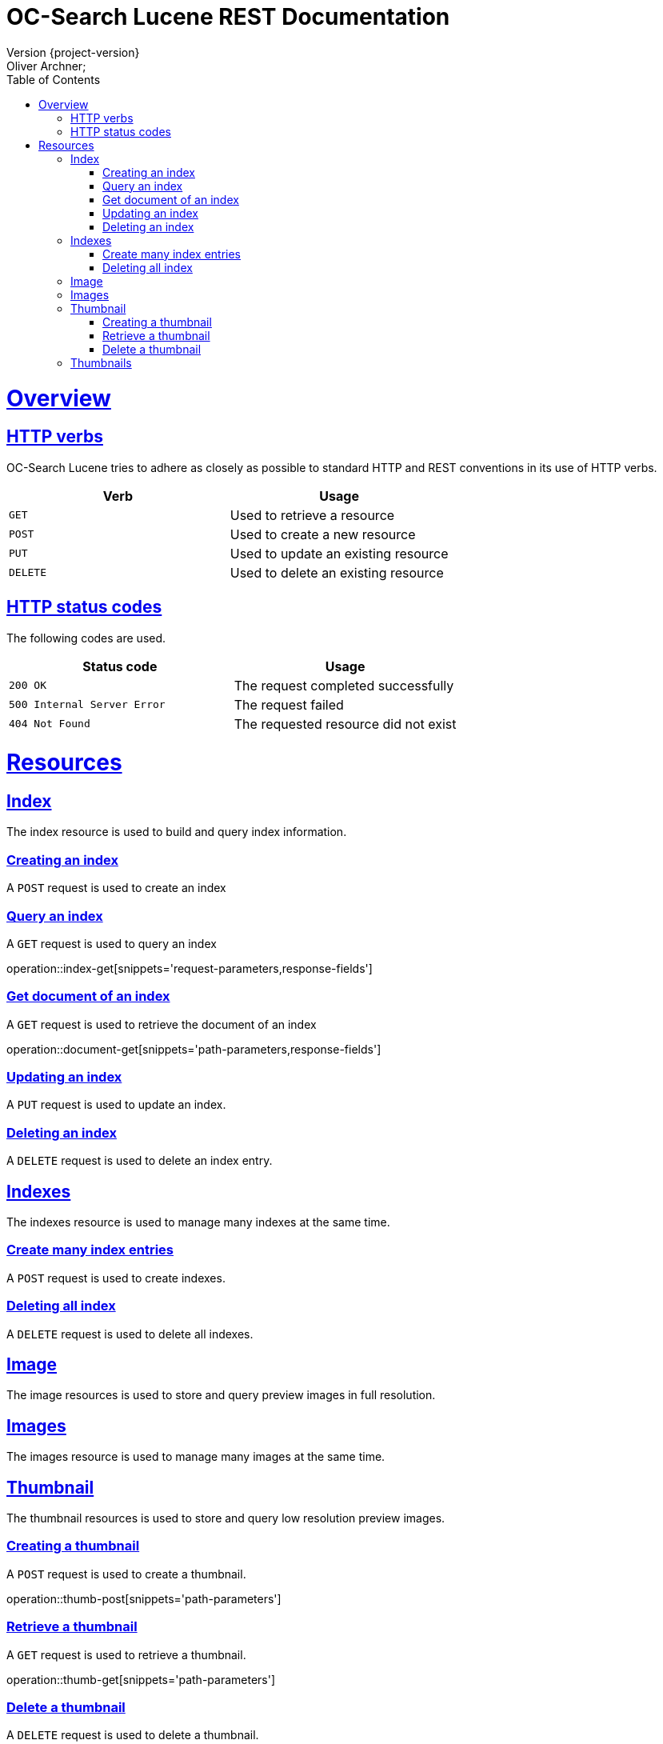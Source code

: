 = OC-Search Lucene REST Documentation 
Version {project-version}
Oliver Archner;
:doctype: book
:icons: font
:source-highlighter: highlightjs
:toc: left
:toclevels: 4
:sectlinks:
:operation-curl-request-title: Example request
:operation-http-response-title: Example response

[[overview]]
= Overview

[[overview-http-verbs]]
== HTTP verbs

OC-Search Lucene tries to adhere as closely as possible to standard HTTP and REST conventions in its use of HTTP verbs.

|===
| Verb | Usage

| `GET`
| Used to retrieve a resource

| `POST`
| Used to create a new resource

| `PUT`
| Used to update an existing resource

| `DELETE`
| Used to delete an existing resource
|===

[[overview-http-status-codes]]
== HTTP status codes

The following codes are used.

|===
| Status code | Usage

| `200 OK`
| The request completed successfully

| `500 Internal Server Error`
| The request failed

| `404 Not Found`
| The requested resource did not exist
|===

[[resources]]
= Resources

[[resources-index]]
== Index

The index resource is used to build and query index information.
 
[[resources-index-post]]
=== Creating an index

A `POST` request is used to create an index



[[resources-index-get]]
=== Query an index

A `GET` request is used to query an index

operation::index-get[snippets='request-parameters,response-fields']

[[resources-document-get]]
=== Get document of an index

A `GET` request is used to retrieve the document of an index

operation::document-get[snippets='path-parameters,response-fields']

[[resources-index-update]]
=== Updating an index

A `PUT` request is used to update an index.



[[resources-index-delete]]
=== Deleting an index

A `DELETE` request is used to delete an index entry.


== Indexes

The indexes resource is used to manage many indexes at the same time.

[[resources-indexes-post]]
=== Create many index entries

A `POST` request is used to create indexes.


[[resources-indexes-delete]]
=== Deleting all index

A `DELETE` request is used to delete all indexes.

== Image

The image resources is used to store and query preview images in full resolution.

== Images
 
The images resource is used to manage many images at the same time.

== Thumbnail

The thumbnail resources is used to store and query low resolution preview images.

[[resources-thumb-post]]
=== Creating a thumbnail

A `POST` request is used to create a thumbnail.

operation::thumb-post[snippets='path-parameters']

[[resources-thumb-get]]
=== Retrieve a thumbnail

A `GET` request is used to retrieve a thumbnail. 

operation::thumb-get[snippets='path-parameters']

[[resources-thumb-delete]]
=== Delete a thumbnail

A `DELETE` request is used to delete a thumbnail. 

operation::thumb-delete[snippets='path-parameters']


== Thumbnails

The thumbnails resource is used to manage many thumbnails at the same time.

